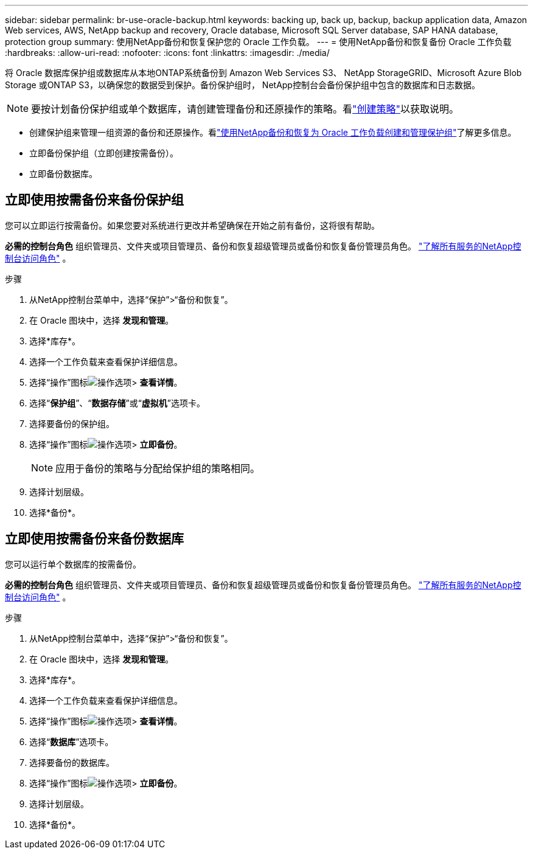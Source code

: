 ---
sidebar: sidebar 
permalink: br-use-oracle-backup.html 
keywords: backing up, back up, backup, backup application data, Amazon Web services, AWS, NetApp backup and recovery, Oracle database, Microsoft SQL Server database, SAP HANA database, protection group 
summary: 使用NetApp备份和恢复保护您的 Oracle 工作负载。 
---
= 使用NetApp备份和恢复备份 Oracle 工作负载
:hardbreaks:
:allow-uri-read: 
:nofooter: 
:icons: font
:linkattrs: 
:imagesdir: ./media/


[role="lead"]
将 Oracle 数据库保护组或数据库从本地ONTAP系统备份到 Amazon Web Services S3、 NetApp StorageGRID、Microsoft Azure Blob Storage 或ONTAP S3，以确保您的数据受到保护。备份保护组时， NetApp控制台会备份保护组中包含的数据库和日志数据。


NOTE: 要按计划备份保护组或单个数据库，请创建管理备份和还原操作的策略。看link:br-use-policies-create.html["创建策略"]以获取说明。

* 创建保护组来管理一组资源的备份和还原操作。看link:br-use-kvm-protection-groups.html["使用NetApp备份和恢复为 Oracle 工作负载创建和管理保护组"]了解更多信息。
* 立即备份保护组（立即创建按需备份）。
* 立即备份数据库。




== 立即使用按需备份来备份保护组

您可以立即运行按需备份。如果您要对系统进行更改并希望确保在开始之前有备份，这将很有帮助。

*必需的控制台角色* 组织管理员、文件夹或项目管理员、备份和恢复超级管理员或备份和恢复备份管理员角色。 https://docs.netapp.com/us-en/console-setup-admin/reference-iam-predefined-roles.html["了解所有服务的NetApp控制台访问角色"^] 。

.步骤
. 从NetApp控制台菜单中，选择“保护”>“备份和恢复”。
. 在 Oracle 图块中，选择 *发现和管理*。
. 选择*库存*。
. 选择一个工作负载来查看保护详细信息。
. 选择“操作”图标image:../media/icon-action.png["操作选项"]> *查看详情*。
. 选择“*保护组*”、“*数据存储*”或“*虚拟机*”选项卡。
. 选择要备份的保护组。
. 选择“操作”图标image:../media/icon-action.png["操作选项"]> *立即备份*。
+

NOTE: 应用于备份的策略与分配给保护组的策略相同。

. 选择计划层级。
. 选择*备份*。




== 立即使用按需备份来备份数据库

您可以运行单个数据库的按需备份。

*必需的控制台角色* 组织管理员、文件夹或项目管理员、备份和恢复超级管理员或备份和恢复备份管理员角色。 https://docs.netapp.com/us-en/console-setup-admin/reference-iam-predefined-roles.html["了解所有服务的NetApp控制台访问角色"^] 。

.步骤
. 从NetApp控制台菜单中，选择“保护”>“备份和恢复”。
. 在 Oracle 图块中，选择 *发现和管理*。
. 选择*库存*。
. 选择一个工作负载来查看保护详细信息。
. 选择“操作”图标image:../media/icon-action.png["操作选项"]> *查看详情*。
. 选择“*数据库*”选项卡。
. 选择要备份的数据库。
. 选择“操作”图标image:../media/icon-action.png["操作选项"]> *立即备份*。
. 选择计划层级。
. 选择*备份*。

